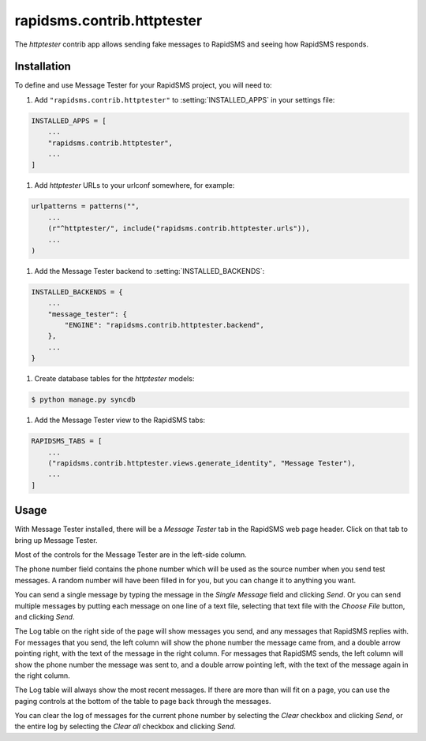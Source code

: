 ===========================
rapidsms.contrib.httptester
===========================

.. module:: rapidsms.contrib.httptester

The `httptester` contrib app allows sending fake messages to RapidSMS
and seeing how RapidSMS responds.

.. _httptester-installation:

Installation
============

To define and use Message Tester for your RapidSMS project, you will need to:

1. Add ``"rapidsms.contrib.httptester"`` to :setting:`INSTALLED_APPS` in your
   settings file:

.. code-block:: python

    INSTALLED_APPS = [
        ...
        "rapidsms.contrib.httptester",
        ...
    ]

1. Add `httptester` URLs to your urlconf somewhere, for example:

.. code-block:: python

    urlpatterns = patterns("",
        ...
        (r"^httptester/", include("rapidsms.contrib.httptester.urls")),
        ...
    )

1. Add the Message Tester backend to :setting:`INSTALLED_BACKENDS`:

.. code-block:: python

    INSTALLED_BACKENDS = {
        ...
        "message_tester": {
            "ENGINE": "rapidsms.contrib.httptester.backend",
        },
        ...
    }

1. Create database tables for the `httptester` models:

.. code-block:: bash

    $ python manage.py syncdb

1. Add the Message Tester view to the RapidSMS tabs:

.. code-block:: python

    RAPIDSMS_TABS = [
        ...
        ("rapidsms.contrib.httptester.views.generate_identity", "Message Tester"),
        ...
    ]

.. _httptester-usage:

Usage
=====

With Message Tester installed, there will be a `Message Tester` tab
in the RapidSMS web page header. Click on that tab to bring up
Message Tester.

Most of the controls for the Message Tester are in the left-side
column.

The phone number field contains the phone number which will be used
as the source number when you send test messages. A random number will
have been filled in for you, but you can change it to anything you want.

You can send a single message by typing the message in the `Single
Message` field and clicking `Send`.  Or you can send multiple messages
by putting each message on one line of a text file, selecting that
text file with the `Choose File` button, and clicking `Send`.

The Log table on the right side of the page will show messages you send, and any
messages that RapidSMS replies with.  For messages that you send,
the left column will show the phone number the message came from, and
a double arrow pointing right, with the text of the message in the right
column. For messages that RapidSMS sends, the left column will show the
phone number the message was sent to, and a double arrow pointing left,
with the text of the message again in the right column.

The Log table will always show the most recent messages. If there are
more than will fit on a page, you can use the paging controls at the
bottom of the table to page back through the messages.

You can clear the log of messages for the current phone number by selecting
the `Clear` checkbox and clicking `Send`, or the entire log by selecting
the `Clear all` checkbox and clicking `Send`.
